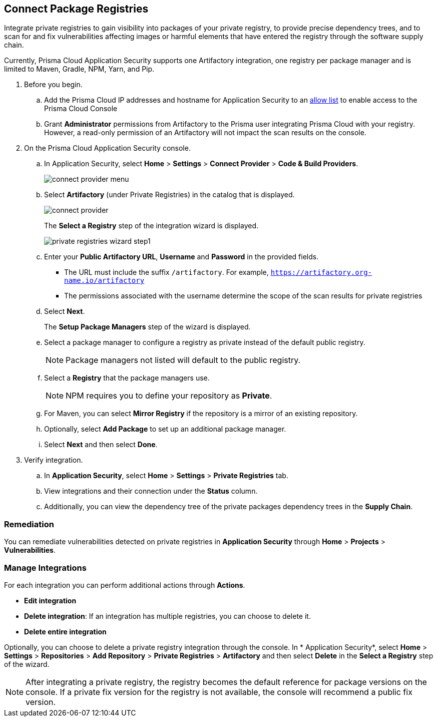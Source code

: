 :topic_type: task

[.task]
== Connect Package Registries 

Integrate private registries to gain visibility into packages of your private registry, to provide precise dependency trees, and to scan for and fix vulnerabilities affecting images or harmful elements that have entered the registry through the software supply chain. 

Currently, Prisma Cloud Application Security supports one Artifactory integration, one registry per package manager and is limited to Maven, Gradle, NPM, Yarn, and Pip.

[.procedure]

. Before you begin.
.. Add the Prisma Cloud IP addresses and hostname for Application Security to an xref:../../../get-started/console-prerequisites.adoc[allow list] to enable access to the Prisma Cloud Console 
.. Grant *Administrator* permissions from Artifactory to the Prisma user integrating Prisma Cloud with your registry. However, a read-only permission of an Artifactory will not impact the scan results on the console.

. On the Prisma Cloud Application Security console.
.. In Application Security, select *Home* > *Settings* > *Connect Provider* > *Code & Build Providers*.
+
image::application-security/connect-provider-menu.png[]

.. Select *Artifactory* (under Private Registries) in the catalog that is displayed.
+
image::application-security/connect-provider.png[]
+
The *Select a Registry* step of the integration wizard is displayed.
+
image::application-security/private-registries-wizard-step1.png[]

.. Enter your *Public Artifactory URL*, *Username* and *Password* in the provided fields.
+
* The URL must include the suffix `/artifactory`. For example, `https://artifactory.org-name.io/artifactory`
* The permissions associated with the username determine the scope of the scan results for private registries

.. Select *Next*.
+
The *Setup Package Managers* step of the wizard is displayed.

.. Select a package manager to configure a registry as private instead of the default public registry.
+
NOTE: Package managers not listed will default to the public registry.

.. Select a *Registry* that the package managers use.
+
NOTE: NPM requires you to define your repository as *Private*. 

.. For Maven, you can select *Mirror Registry* if the repository is a mirror of an existing repository.

.. Optionally, select *Add Package* to set up an additional package manager.

.. Select *Next* and then select *Done*.

. Verify integration.
.. In *Application Security*, select *Home* > *Settings* > *Private Registries* tab.
.. View integrations and their connection under the *Status* column.
.. Additionally, you can view the dependency tree of the private packages dependency trees in the *Supply Chain*.

=== Remediation

You can remediate vulnerabilities detected on private registries in *Application Security* through *Home* > *Projects* > *Vulnerabilities*.

=== Manage Integrations

For each integration you can perform additional actions through *Actions*.

* *Edit integration* 
* *Delete integration*: If an integration has multiple registries, you can choose to delete it.
* *Delete entire integration* 

Optionally, you can choose to delete a private registry integration through the console. In * Application Security*, select *Home* > *Settings* > *Repositories* > *Add Repository* > *Private Registries* > *Artifactory* and then select *Delete* in the *Select a Registry* step of the wizard.

NOTE: After integrating a private registry, the registry becomes the default reference for package versions on the console. If a private fix version for the registry is not available, the console will recommend a public fix version.



